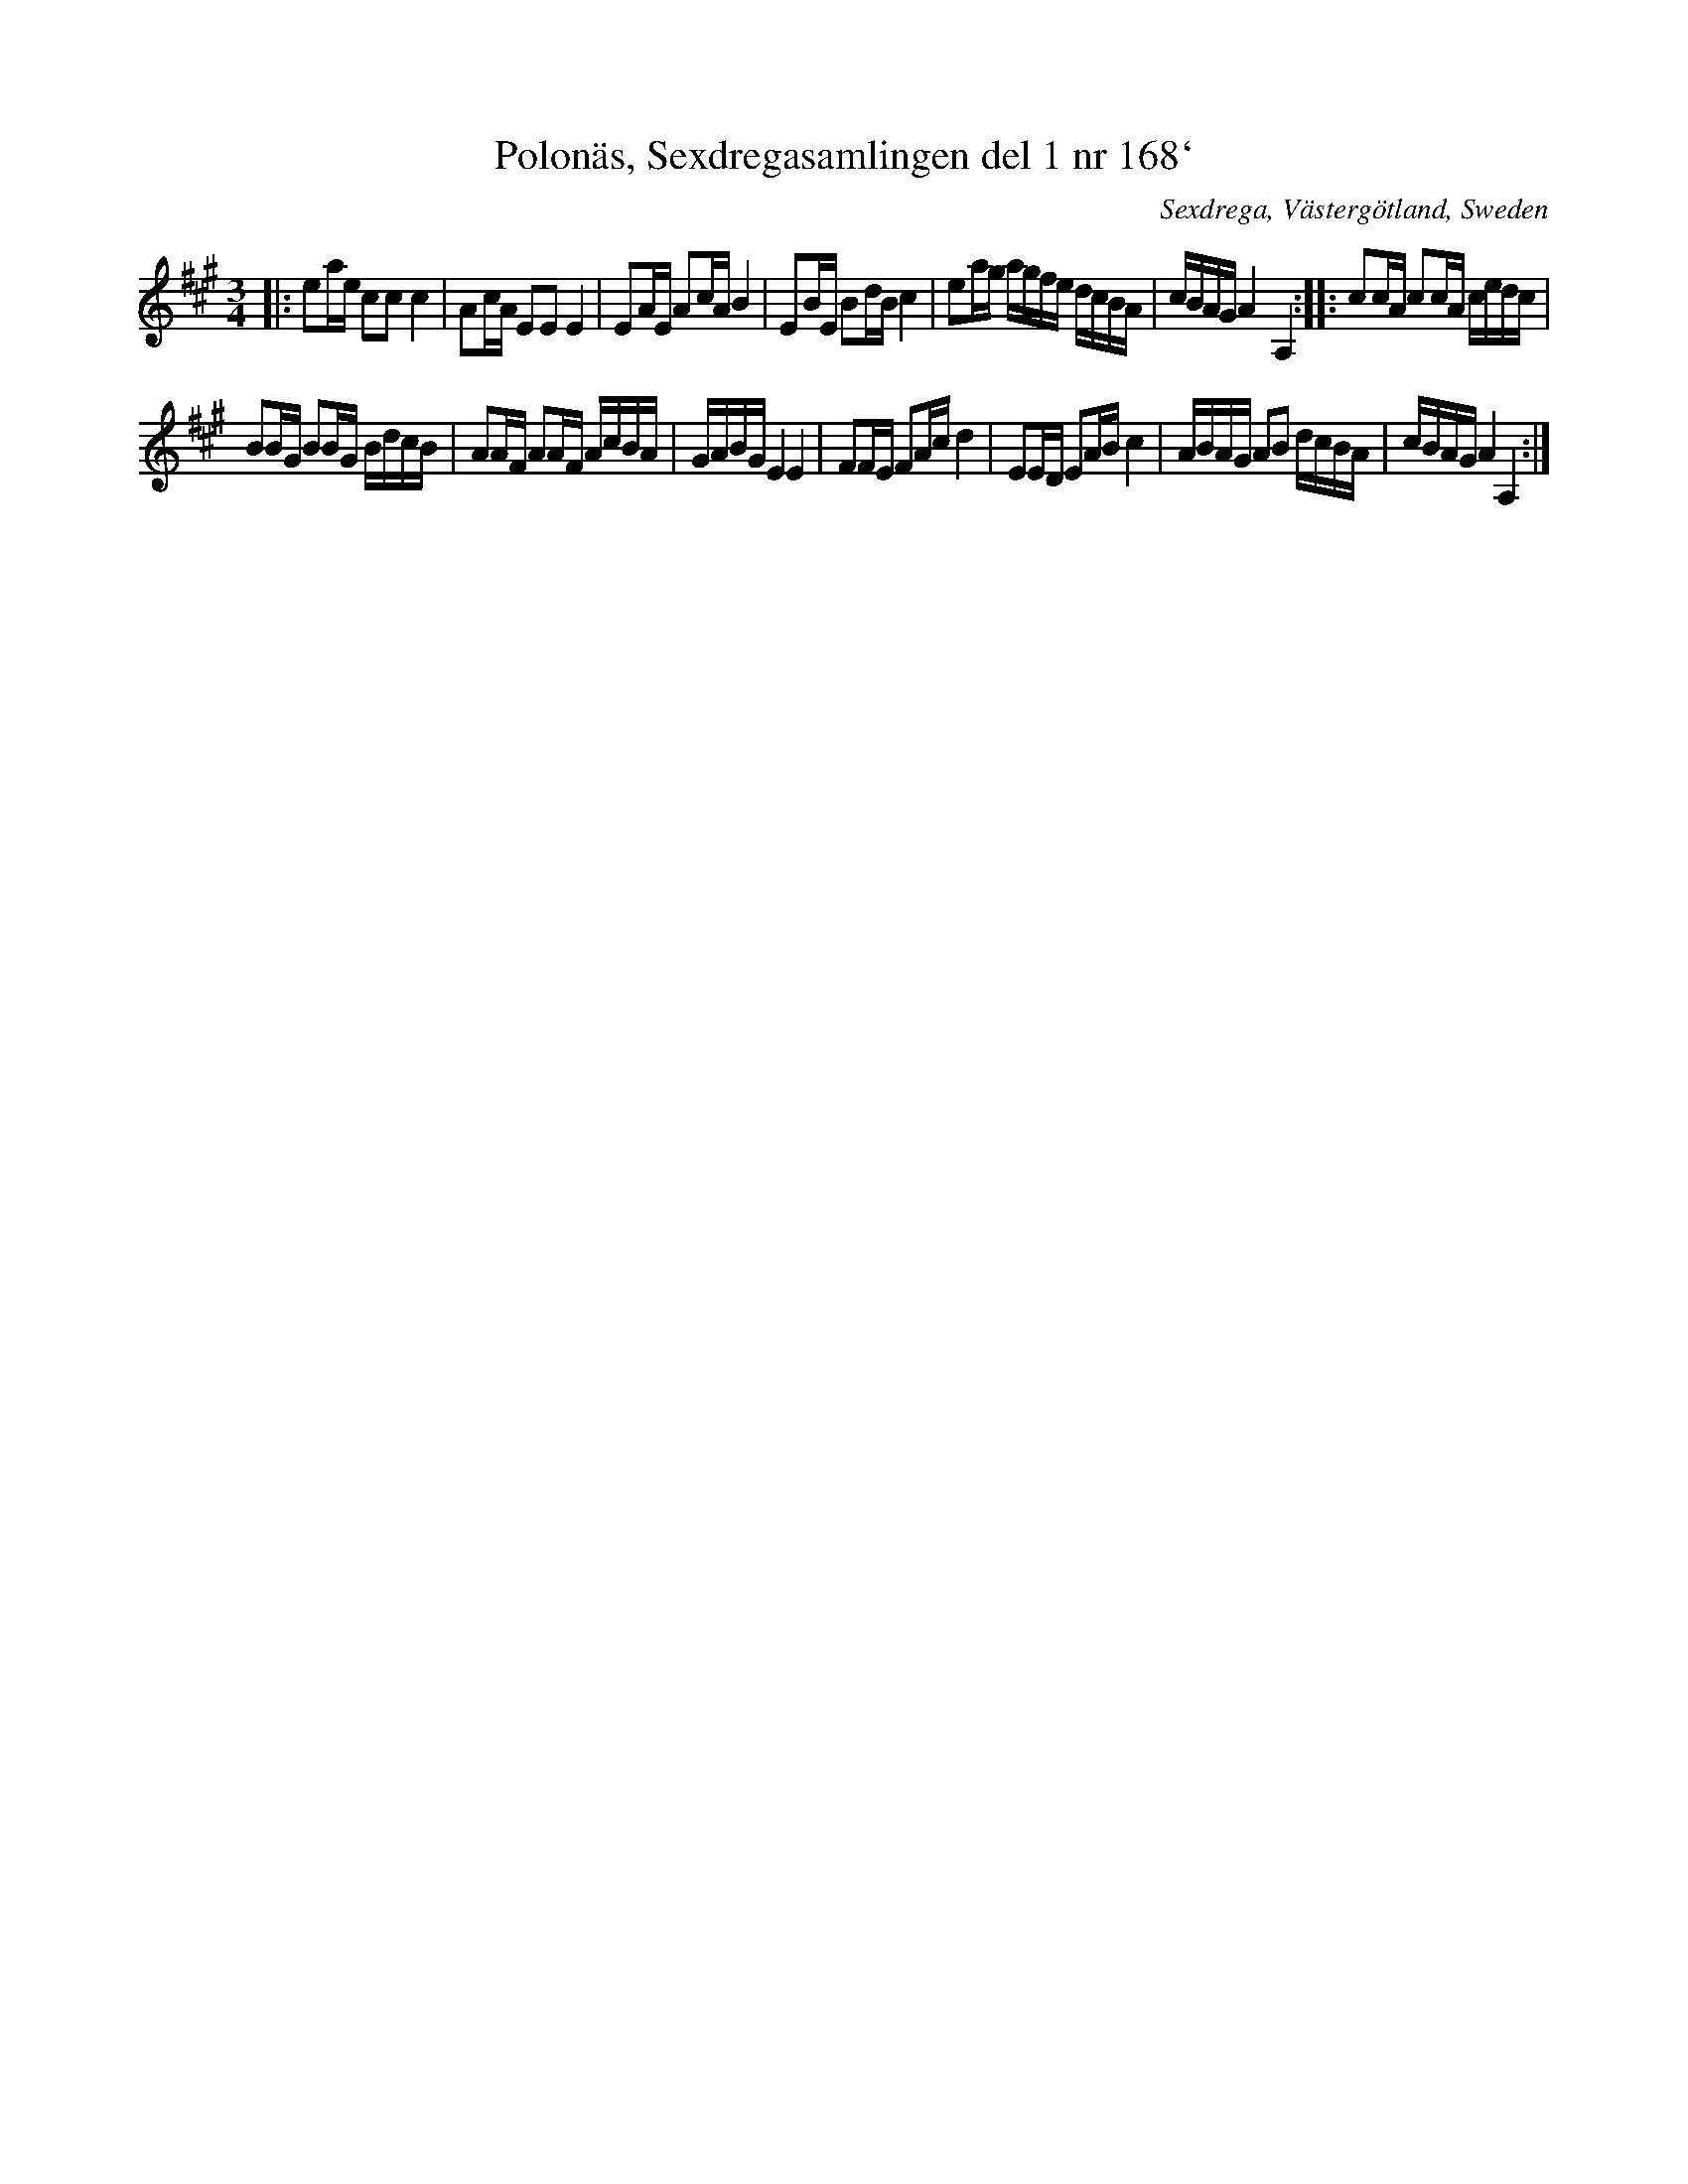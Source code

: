 X: 158
T: Polon\"as, Sexdregasamlingen del 1 nr 168`
O: Sexdrega, V\"asterg\"otland, Sweden
S: Bruce Sagan's "scanfolk" session archive 2020-4-15
F: https://app.box.com/s/u6iiren0igvsukrhdducy7orq72jayq8/file/654163021105
R: polska, polonaise
Z: 2021 John Chambers <jc:trillian.mit.edu>
M: 3/4
L: 1/16
K: A
|:\
e2ae c2c2 c4 | A2cA E2E2 E4 | E2AE A2cA B4 | E2BE B2dB c4 | e2ag agfe dcBA | cBAG A4 A,4 :: c2cA c2cA cedc |
B2BG B2BG BdcB | A2AF A2AF AcBA | GABG E4 E4 | F2FE F2Ac d4 | E2ED E2AB c4 | ABAG A2B2 dcBA | cBAG A4 A,4 :|
